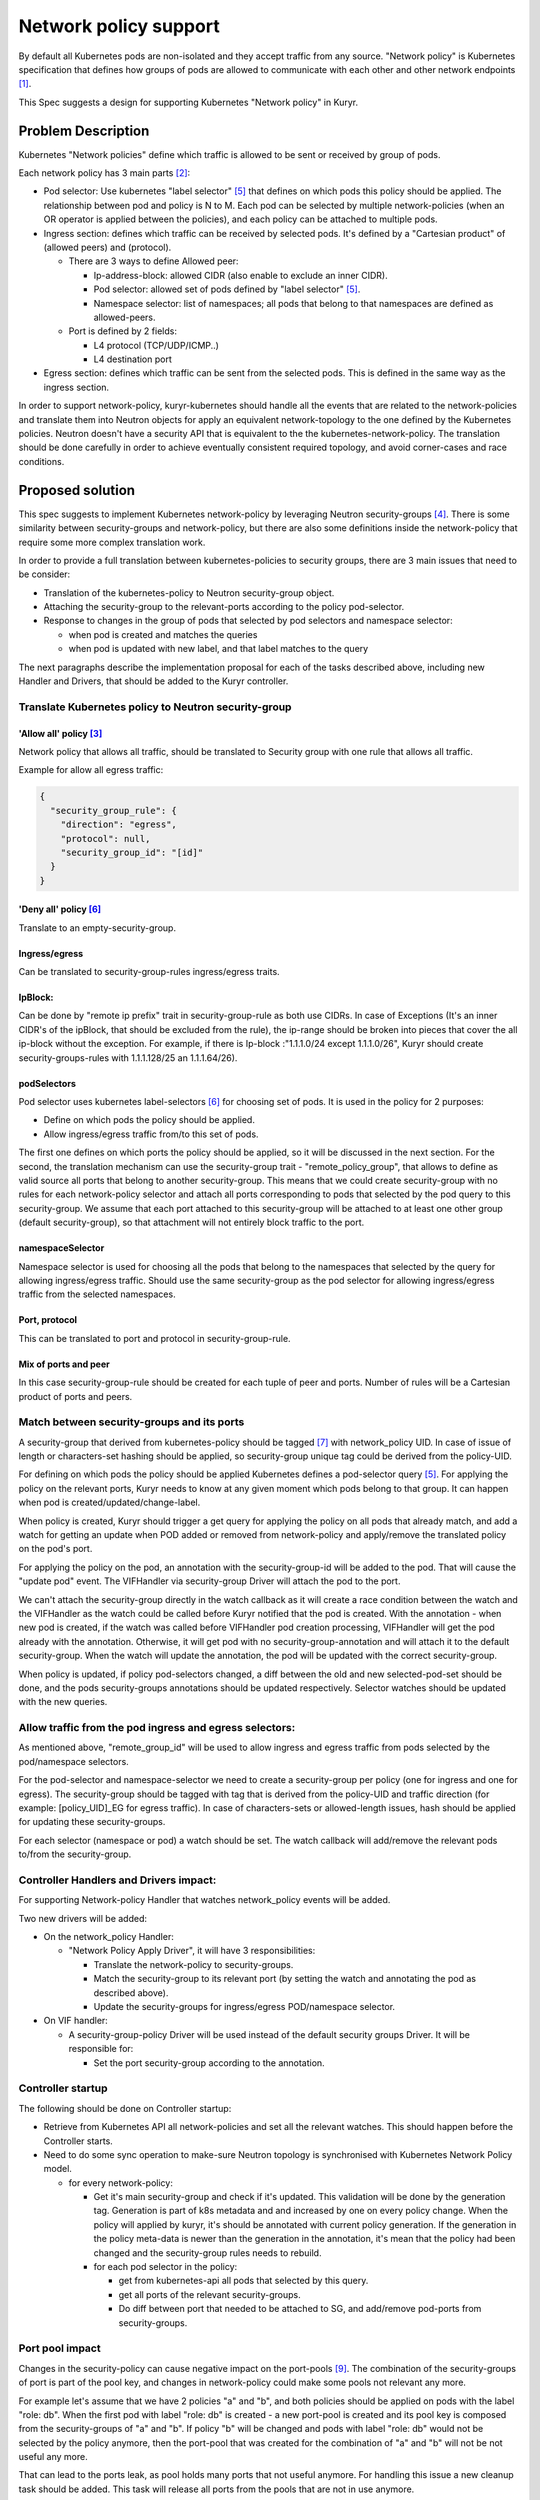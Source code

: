 =======================
Network policy support
=======================

By default all Kubernetes pods are non-isolated and they accept traffic
from any source. "Network policy" is Kubernetes specification that defines how
groups of pods are allowed to communicate with each other and other network
endpoints [1]_.

This Spec suggests a design for supporting Kubernetes "Network policy" in
Kuryr.


Problem Description
===================

Kubernetes "Network policies" define which traffic is allowed to be
sent or received by group of pods.

Each network policy has 3 main parts [2]_:

* Pod selector: Use kubernetes "label selector" [5]_ that defines on which
  pods this policy should be applied. The relationship between pod and policy
  is N to M.
  Each pod can be selected by multiple network-policies (when an OR operator
  is applied between the policies), and each policy can be attached to
  multiple pods.
* Ingress section: defines which traffic can be received by selected pods.
  It's defined by a "Cartesian product" of (allowed peers) and (protocol).

  * There are 3 ways to define Allowed peer:

    * Ip-address-block: allowed CIDR (also enable to exclude an inner CIDR).
    * Pod selector: allowed set of pods defined by "label selector" [5]_.
    * Namespace selector: list of namespaces; all pods that belong to that
      namespaces are defined as allowed-peers.

  * Port is defined by 2 fields:

    * L4 protocol (TCP/UDP/ICMP..)
    * L4 destination port

* Egress section: defines which traffic can be sent from the selected pods.
  This is defined in the same way as the ingress section.

In order to support network-policy, kuryr-kubernetes should handle all the
events that are related to the network-policies and translate them into
Neutron objects for apply an equivalent network-topology to the one defined by
the Kubernetes policies. Neutron doesn't have a security API that is equivalent
to the the kubernetes-network-policy. The translation should be done carefully
in order to achieve eventually consistent required topology, and avoid
corner-cases and race conditions.

Proposed solution
=================

This spec suggests to implement Kubernetes network-policy by leveraging Neutron
security-groups [4]_.
There is some similarity between security-groups and network-policy, but there
are also some definitions inside the network-policy that require some more
complex translation work.

In order to provide a full translation between kubernetes-policies to security
groups, there are 3 main issues that need to be consider:

* Translation of the kubernetes-policy to Neutron security-group object.

* Attaching the security-group to the relevant-ports according to
  the policy pod-selector.

* Response to changes in the group of pods that selected by pod selectors and
  namespace selector:

  * when pod is created and matches the queries
  * when pod is updated with new label, and that label matches to the query

The next paragraphs describe the implementation proposal for each of the tasks
described above, including new Handler and Drivers, that should be added to
the Kuryr controller.


Translate Kubernetes policy to Neutron security-group
-----------------------------------------------------

'Allow all' policy [3]_
#######################
Network policy that allows all traffic, should be translated to
Security group with one rule that allows all traffic.

Example for allow all egress traffic:

.. code-block:: json

  {
    "security_group_rule": {
      "direction": "egress",
      "protocol": null,
      "security_group_id": "[id]"
    }
  }

'Deny all' policy [6]_
######################

Translate to an empty-security-group.

Ingress/egress
##############

Can be translated to security-group-rules ingress/egress traits.

IpBlock:
########

Can be done by "remote ip prefix" trait in security-group-rule as both
use CIDRs. In case of Exceptions (It's an inner CIDR's of the ipBlock, that
should be excluded from the rule), the ip-range should be broken into pieces
that cover the all ip-block without the exception.
For example, if there is Ip-block :"1.1.1.0/24 except 1.1.1.0/26", Kuryr should
create security-groups-rules with 1.1.1.128/25 an 1.1.1.64/26).

podSelectors
############

Pod selector uses kubernetes label-selectors [6]_ for choosing set of pods.
It is used in the policy for 2 purposes:

* Define on which pods the policy should be applied.

* Allow ingress/egress traffic from/to this set of pods.

The first one defines on which ports the policy should be applied, so it will
be discussed in the next section. For the second, the translation mechanism can
use the security-group trait - "remote_policy_group", that allows to define as
valid source all ports that belong to another security-group. This means that
we could create security-group with no rules for each network-policy selector
and attach all ports corresponding to pods that selected by the pod query
to this security-group.
We assume that each port attached to this security-group will be attached to
at least one other group (default security-group), so that attachment will not
entirely block traffic to the port.

namespaceSelector
#################

Namespace selector is used for choosing all the pods that belong to the
namespaces that selected by the query for allowing ingress/egress traffic.
Should use the same security-group as the pod selector for allowing ingress/egress
traffic from the selected namespaces.

Port, protocol
##############

This can be translated to port and protocol in security-group-rule.

Mix of ports and peer
#####################

In this case security-group-rule should be created for each tuple of
peer and ports. Number of rules will be a Cartesian product of ports and
peers.


Match between security-groups and its ports
-------------------------------------------

A security-group that derived from kubernetes-policy should be
tagged [7]_ with network_policy UID. In case of issue of length or characters-set
hashing should be applied, so security-group unique tag could be derived from the
policy-UID.

For defining on which pods the policy should be applied Kubernetes defines a
pod-selector query [5]_. For applying the policy on the relevant ports, Kuryr
needs to know at any given moment which pods belong to that group. It can
happen when pod is created/updated/change-label.

When policy is created, Kuryr should trigger a get query for applying the
policy on all pods that already match,
and add a watch for getting an update when POD added or removed from
network-policy and apply/remove the translated policy on the pod's port.

For applying the policy on the pod, an annotation with the security-group-id
will be added to the pod. That will cause the "update pod" event.
The VIFHandler via security-group Driver will attach the pod to the port.

We can't attach the security-group directly in the watch callback as it
will create a race condition between the watch and the VIFHandler as
the watch could be called before Kuryr notified that the pod is created.
With the annotation - when new pod is created, if the watch was called
before VIFHandler pod creation processing, VIFHandler will get the pod already
with the annotation. Otherwise, it will get pod with no
security-group-annotation and will attach it to the default security-group.
When the watch will update the annotation, the pod will be updated with the
correct security-group.

When policy is updated, if policy pod-selectors changed,
a diff between the old and new selected-pod-set should be done,
and the pods security-groups annotations should be updated respectively.
Selector watches should be updated with the new queries.


Allow traffic from the pod ingress and egress selectors:
--------------------------------------------------------

As mentioned above, "remote_group_id" will be used to allow ingress and
egress traffic from pods selected by the pod/namespace selectors.

For the pod-selector and namespace-selector we need to
create a security-group per policy (one for ingress and one for egress).
The security-group should be tagged with tag that is derived from the
policy-UID and traffic direction (for example: [policy_UID]_EG for egress traffic).
In case of characters-sets or allowed-length issues, hash should be applied for
updating these security-groups.

For each selector (namespace or pod) a watch should be set. The watch callback
will add/remove the relevant pods to/from the security-group.

Controller Handlers and Drivers impact:
---------------------------------------

For supporting Network-policy Handler that watches network_policy events
will be added.

Two new drivers will be added:

* On the network_policy Handler:

  * "Network Policy Apply Driver", it will have 3 responsibilities:

    * Translate the network-policy to security-groups.
    * Match the security-group to its relevant port
      (by setting the watch and annotating the pod as described above).
    * Update the security-groups for ingress/egress POD/namespace selector.

* On VIF handler:

  * A security-group-policy Driver will be used instead of the default
    security groups Driver. It will be responsible for:

    * Set the port security-group according to the annotation.


Controller startup
------------------
The following should be done on Controller startup:

* Retrieve from Kubernetes API all network-policies and set all the
  relevant watches. This should happen before the Controller starts.

* Need to do some sync operation to make-sure Neutron topology is synchronised
  with Kubernetes Network Policy model.

  * for every network-policy:

    * Get it's main security-group and check if it's updated. This validation
      will be done by the generation tag. Generation is part of k8s metadata
      and and increased by one on every policy change. When the policy will
      applied by kuryr, it's should be annotated with current policy generation.
      If the generation in the policy meta-data is newer than
      the generation in the annotation, it's mean that the policy had been
      changed and the security-group rules needs to rebuild.

    * for each pod selector in the policy:

      * get from kubernetes-api all pods that selected by this query.
      * get all ports of the relevant security-groups.
      * Do diff between port that needed to be attached to SG,
        and add/remove pod-ports from security-groups.


Port pool impact
----------------

Changes in the security-policy can cause negative impact on the port-pools [9]_.
The combination of the security-groups of port is part of the pool key, and
changes in network-policy could make some pools not relevant any more.

For example let's assume that we have 2 policies "a" and "b", and both policies
should be applied on pods with the label "role: db". When the first pod with
label "role: db" is created - a new port-pool is created and its pool key is
composed from the security-groups of "a" and "b". If policy "b" will be changed
and pods with label "role: db" would not be selected by the policy anymore,
then the port-pool that was created for the combination of "a" and "b" will not
be not useful any more.

That can lead to the ports leak, as pool holds many ports that not useful
anymore. For handling this issue a new cleanup task should be added. This task
will release all ports from the pools that are not in use anymore.

Another issue that needs to be treated is that the policies of pod can be
changed while pod is running. Currently when pod is deleted its' port is
returned to the pool that it was taken from. But if the pod's policies are
changed, this behaviour is incorrect. When port is released it should be
returned to the pool that matches to the current state of the pod.


Execution flow diagram
----------------------

See below the network policy attachment to the pod after pod creation:

.. image:: ../../../images/net-policy.svg
    :alt: Ingress creation flow diagram
    :align: left
    :width: 100%


Possible optimization:
----------------------

Kubernetes label-selector divided into 2 types of queries "match-labels",
and "match-expression" [10]_. "match-labels" selects a closed list of labels
while "match-expression" selects all pods that match to particular expression.

This spec suggests to create a watch for each label-selector query, because in
"match-expression" queries  it is not possible to determine if pod matches the
query, without implementing parser for each expression. By setting a watch we
are using kubernetes-api-server for the matching between pods and queries.

The spec treats the "match-labels" and "match-expression" queries in the same
way for simplicity reasons. But future optimization may distinguish between
queries-types. "match-labels" queries watches may be removed and the matching
between pod to its' "match-labels" queries could be done directly
on the vif-handler.


Assumptions
-----------

Security-groups are supported by the networking backend for all vif interfaces.
In case of special interfaces (SR-IOV, mac-vlan, etc ..), the network-policy
will be applied on the interface if and only if then networking backend
enables security-groups on those interfaces.


Execution flow-example
----------------------

This section describes system execution flow in the following scenarios:

* POD is deployed on empty system.
* Network-policy that should be applied on the first pod is deployed.
* Another pod that belongs to the network-policy is deployed.

Pod is deployed on empty system:

* Pod is created with the following details:

  * name: p1, namespace: default, labels : {Role:db}.

* VIF Handler:

  * Security-group-policy driver:

    * Assign default-policy to this pod (as we still
      do not have any network-policy in the system).
    * Create security-group for namespace 'default',
      and add pod p1 port to that security-group.

Network policy is deployed:

Let's assume that following policy is created (taken from k8s tutorial [8]_):

  .. code-block:: yaml

    apiVersion: networking.k8s.io/v1
    kind: NetworkPolicy
    metadata:
      name: test-network-policy
      namespace: default
    spec:
      podSelector:
        matchLabels:
          role: db
      policyTypes:
      - Ingress
      - Egress
      ingress:
      - from:
        - ipBlock:
            cidr: 172.17.0.0/16
            except:
            - 172.17.1.0/24
        - namespaceSelector:
            matchLabels:
              project: myproject
        - podSelector:
            matchLabels:
              role: frontend
        ports:
        - protocol: TCP
          port: 6379
      egress:
      - to:
        - ipBlock:
          cidr: 10.0.0.0/24
        ports:
        - protocol: TCP
          port: 5978


* Network policy Handler:

  * Network policy Driver:

    * Create security group with the following rules:

      * Ingress , tcp:6379  172.17.0.0/24
      * Ingress , tcp:6379  172.17.2.0/23
      * Ingress , tcp:6379  172.17.4.0.0/22
      * Ingress , tcp:6379  172.17.8.0/21
      * Ingress , tcp:6379  172.17.16.0/20
      * Ingress , tcp:6379 172.17.32.0/19
      * Ingress , tcp:6379 172.17.64.0/18
      * Ingress , tcp:6379 172.17.128.0/17
      * Ingress , tcp: 6379 , remote_group_id : [test-network-policy-uid]_in
      * Egress, tcp:5978 10.0.0.0/24

    * Create match for the policy:

      * Queries k8s-api about pods that match to {role:db}

        * Attach the annotation with security-policy-id to p1.

      * Set a watch on the query - "Match-label : {role:db}" , the watch
        callback of this watch will update the security-group annotation on
        the updated/new pods that are selected by this query.

    * Create a match for the ingress/egress group:

      * Set watch on the query : "match-labels {role:frontend}" , watch
        callback will add all pods that are selected by this query to the
        security-group [test-network-policy-uid]_in.

* VIF Handler:

  * Will get update event on p1 as its' annotations is changed.

    * security-policy-group-driver:

      * Attach the interface to its security-group.

Second pod is created:

* pod is created with the details:

  * name: p2 , namespace: default , labels : {Role:db}.

* Let's assume that VIF handler is called before watch-callback (as this case
  is little more complicated).

* VIF Handler:

  * Pod created event (still no namespace sg annotation on the pod).

  * Namespace security-group driver

    * Return the default network-policy.

  * Pod is created with default-policy.

* Watch Callback:

  * p2 is selected by security-group net-policy-test, annotates the pod
    with security-group-id that matches to the policy.

* VIF Handler:

  * security-group policy driver

    * Update pod P2 port with network policy driver.


References
==========
.. [1] https://kubernetes.io/docs/concepts/services-networking/network-policies/
.. [2] https://kubernetes.io/docs/api-reference/v1.8/#networkpolicy-v1-networking/
.. [3] https://kubernetes.io/docs/concepts/services-networking/network-policies/#default-allow-all-ingress-traffic
.. [4] https://developer.openstack.org/api-ref/network/v2/index.html#security-group-rules-security-group-rules
.. [5] https://kubernetes.io/docs/concepts/overview/working-with-objects/labels/
.. [6] https://kubernetes.io/docs/concepts/services-networking/network-policies/#default-deny-all-ingress-traffic
.. [7] https://docs.openstack.org/neutron/latest/contributor/internals/tag.html
.. [8] https://kubernetes.io/docs/concepts/services-networking/network-policies/#the-networkpolicy-resource
.. [9] https://github.com/openstack/kuryr-kubernetes/blob/master/doc/source/devref/port_manager.rst
.. [10] https://v1-8.docs.kubernetes.io/docs/api-reference/v1.8/#labelselector-v1-meta
